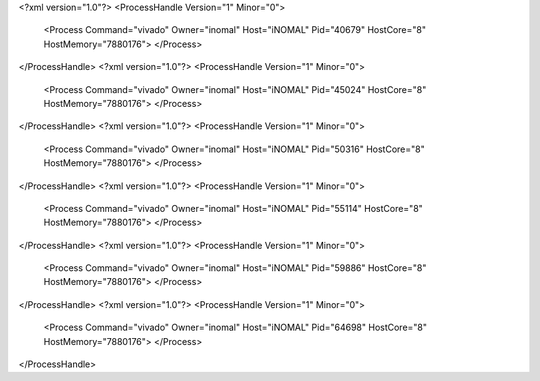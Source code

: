 <?xml version="1.0"?>
<ProcessHandle Version="1" Minor="0">
    <Process Command="vivado" Owner="inomal" Host="iNOMAL" Pid="40679" HostCore="8" HostMemory="7880176">
    </Process>
</ProcessHandle>
<?xml version="1.0"?>
<ProcessHandle Version="1" Minor="0">
    <Process Command="vivado" Owner="inomal" Host="iNOMAL" Pid="45024" HostCore="8" HostMemory="7880176">
    </Process>
</ProcessHandle>
<?xml version="1.0"?>
<ProcessHandle Version="1" Minor="0">
    <Process Command="vivado" Owner="inomal" Host="iNOMAL" Pid="50316" HostCore="8" HostMemory="7880176">
    </Process>
</ProcessHandle>
<?xml version="1.0"?>
<ProcessHandle Version="1" Minor="0">
    <Process Command="vivado" Owner="inomal" Host="iNOMAL" Pid="55114" HostCore="8" HostMemory="7880176">
    </Process>
</ProcessHandle>
<?xml version="1.0"?>
<ProcessHandle Version="1" Minor="0">
    <Process Command="vivado" Owner="inomal" Host="iNOMAL" Pid="59886" HostCore="8" HostMemory="7880176">
    </Process>
</ProcessHandle>
<?xml version="1.0"?>
<ProcessHandle Version="1" Minor="0">
    <Process Command="vivado" Owner="inomal" Host="iNOMAL" Pid="64698" HostCore="8" HostMemory="7880176">
    </Process>
</ProcessHandle>
